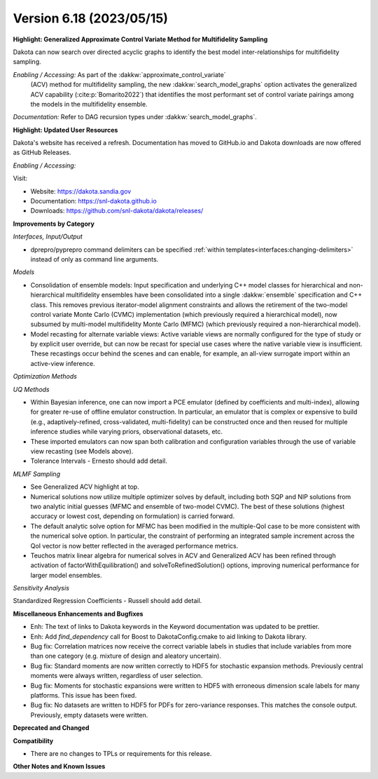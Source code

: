 .. _releasenotes-618:

""""""""""""""""""""""""""""""""""""""
Version 6.18 (2023/05/15)
""""""""""""""""""""""""""""""""""""""

**Highlight: Generalized Approximate Control Variate Method for Multifidelity Sampling**

Dakota can now search over directed acyclic graphs to identify
the best model inter-relationships for multifidelity sampling.

*Enabling / Accessing:* As part of the :dakkw:`approximate_control_variate`
 (ACV) method for multifidelity sampling, the new
 :dakkw:`search_model_graphs` option activates the generalized ACV capability
 (:cite:p:`Bomarito2022`) that identifies the most performant set of
 control variate pairings among the models in the multifidelity ensemble.

*Documentation:* Refer to DAG recursion types under :dakkw:`search_model_graphs`.


**Highlight: Updated User Resources**

Dakota's website has received a refresh. Documentation has moved to
GitHub.io and Dakota downloads are now offered as GitHub Releases.

*Enabling / Accessing:* 

Visit:

* Website: `https://dakota.sandia.gov <https://dakota.sandia.gov>`_
* Documentation: `https://snl-dakota.github.io <https://snl-dakota.github.io>`_
* Downloads: `https://github.com/snl-dakota/dakota/releases/ <https://github.com/snl-dakota/dakota/releases/>`_


**Improvements by Category**

*Interfaces, Input/Output*

- dprepro/pyprepro command delimiters can be specified 
  :ref:`within templates<interfaces:changing-delimiters>`
  instead of only as command line arguments.

*Models*

- Consolidation of ensemble models: Input specification and underlying
  C++ model classes for hierarchical and non-hierarchical
  multifidelity ensembles have been consolidated into a single
  :dakkw:`ensemble` specification and C++ class.  This removes previous
  iterator-model alignment constraints and allows the retirement of
  the two-model control variate Monte Carlo (CVMC) implementation
  (which previously required a hierarchical model), now subsumed by
  multi-model multifidelity Monte Carlo (MFMC) (which previously
  required a non-hierarchical model).

- Model recasting for alternate variable views: Active variable views
  are normally configured for the type of study or by explicit user
  override, but can now be recast for special use cases where the
  native variable view is insufficient.  These recastings occur behind
  the scenes and can enable, for example, an all-view surrogate import
  within an active-view inference.

*Optimization Methods*

*UQ Methods*

- Within Bayesian inference, one can now import a PCE emulator (defined
  by coefficients and multi-index), allowing for greater re-use of
  offline emulator construction.  In particular, an emulator that is
  complex or expensive to build (e.g., adaptively-refined, cross-validated,
  multi-fidelity) can be constructed once and then reused for multiple
  inference studies while varying priors, observational datasets, etc.

- These imported emulators can now span both calibration and configuration
  variables through the use of variable view recasting (see Models above).

- Tolerance Intervals - Ernesto should add detail.

*MLMF Sampling*

- See Generalized ACV highlight at top.

- Numerical solutions now utilize multiple optimizer solves by
  default, including both SQP and NIP solutions from two analytic
  initial guesses (MFMC and ensemble of two-model CVMC).  The best of
  these solutions (highest accuracy or lowest cost, depending on
  formulation) is carried forward.

- The default analytic solve option for MFMC has been modified in the
  multiple-QoI case to be more consistent with the numerical solve
  option.  In particular, the constraint of performing an integrated
  sample increment across the QoI vector is now better reflected in
  the averaged performance metrics.

- Teuchos matrix linear algebra for numerical solves in ACV and
  Generalized ACV has been refined through activation of
  factorWithEquilibration() and solveToRefinedSolution() options,
  improving numerical performance for larger model ensembles.

*Sensitivity Analysis*

Standardized Regression Coefficients - Russell should add detail.
 

**Miscellaneous Enhancements and Bugfixes**

- Enh: The text of links to Dakota keywords in the Keyword documentation was
  updated to be prettier.

- Enh: Add `find_dependency` call for Boost to DakotaConfig.cmake to aid
  linking to Dakota library.

- Bug fix: Correlation matrices now receive the correct variable labels
  in studies that include variables from more than one category (e.g. mixture
  of design and aleatory uncertain).

- Bug fix: Standard moments are now written correctly to HDF5 for stochastic
  expansion methods. Previously central moments were always written, regardless
  of user selection.

- Bug fix: Moments for stochastic expansions were written to HDF5 with erroneous
  dimension scale labels for many platforms. This issue has been fixed.

- Bug fix: No datasets are written to HDF5 for PDFs for zero-variance responses.
  This matches the console output. Previously, empty datasets were written.

**Deprecated and Changed**

**Compatibility**

- There are no changes to TPLs or requirements for
  this release.

**Other Notes and Known Issues**
